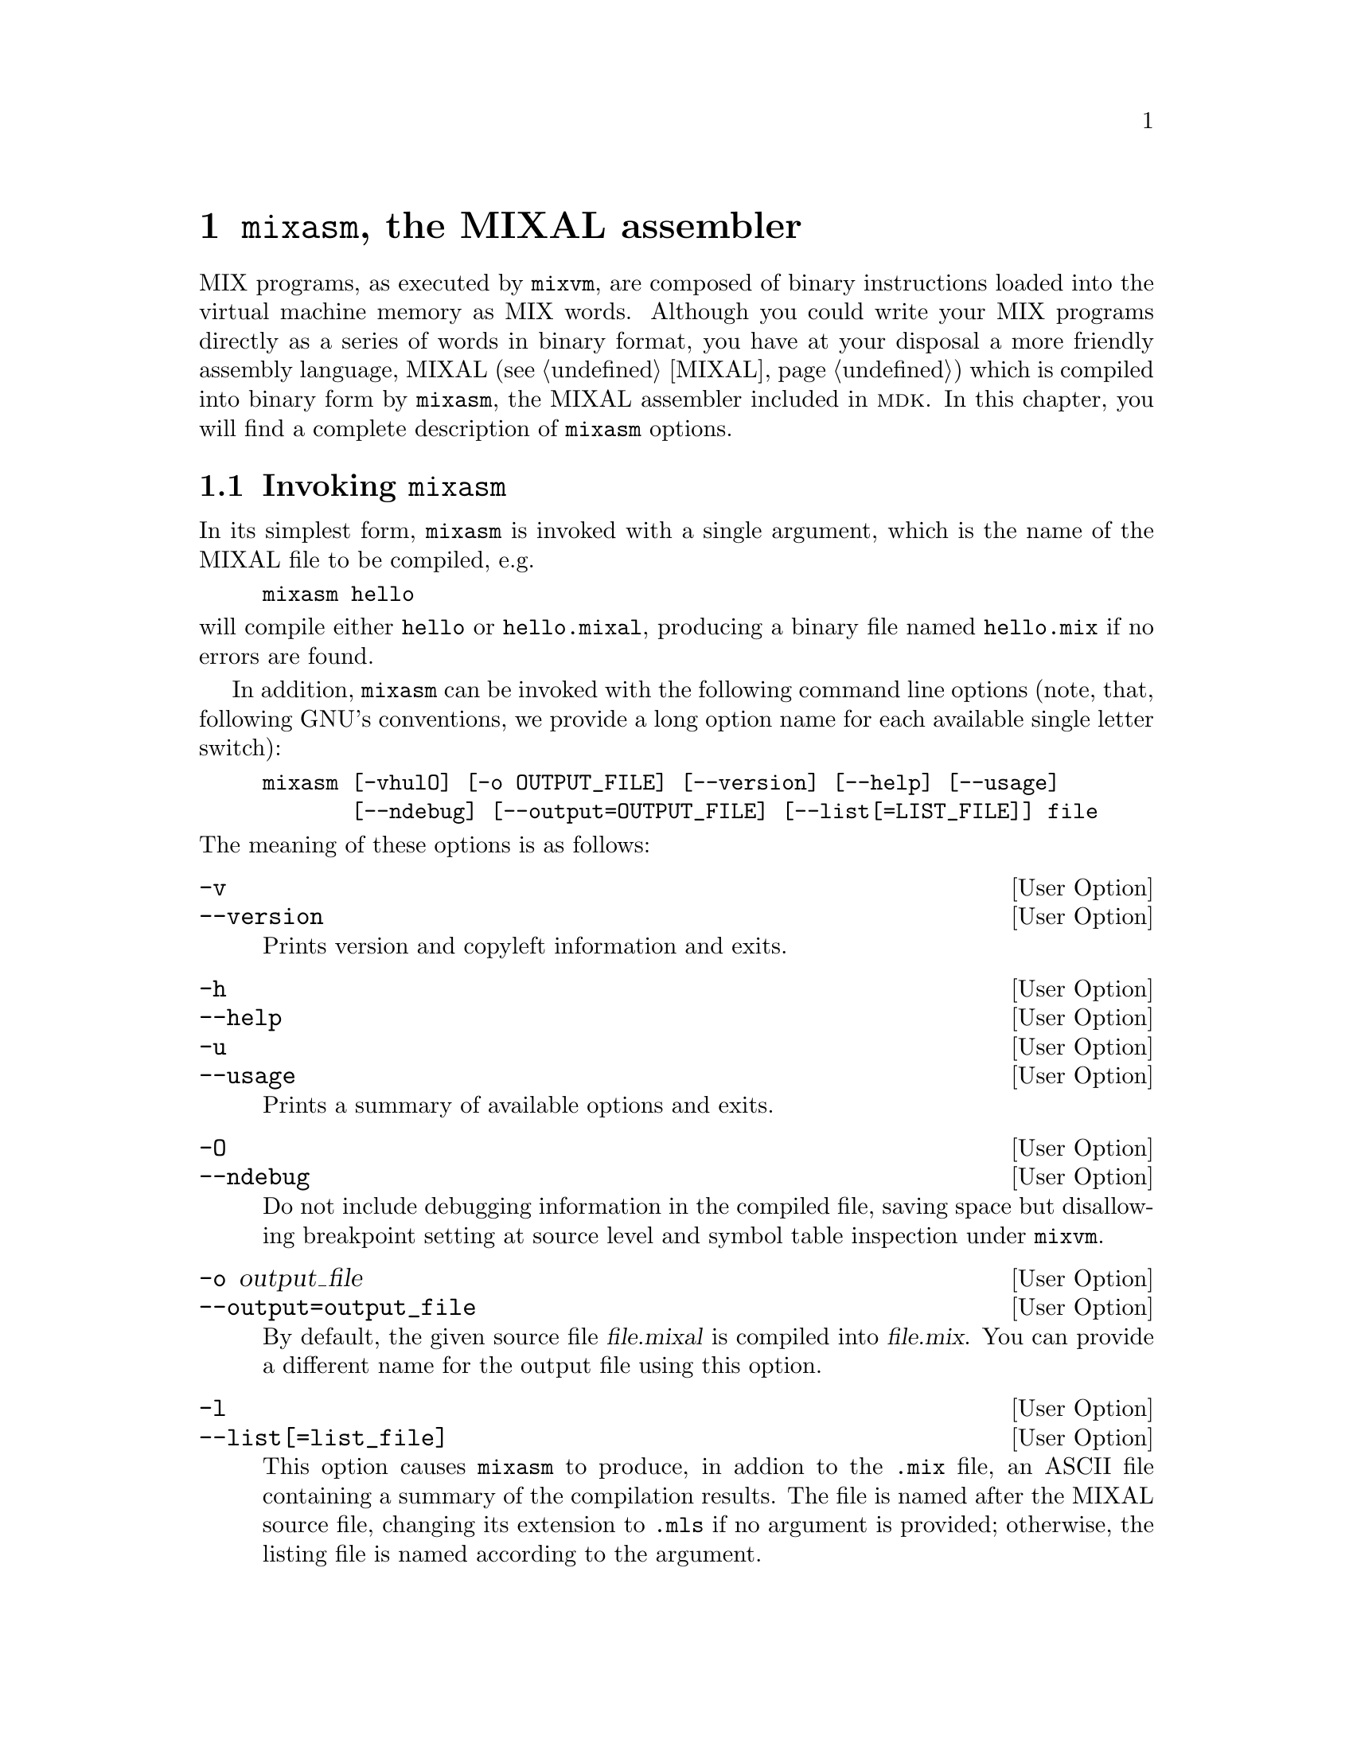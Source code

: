 @c -*-texinfo-*-
@c This is part of the GNU MDK Reference Manual.
@c Copyright (C) 2000, 2001, 2003, 2004, 2006
@c   Free Software Foundation, Inc.
@c See the file mdk.texi for copying conditions.

@node mixasm, mixvm, Emacs tools, Top
@comment  node-name,  next,  previous,  up
@chapter @code{mixasm}, the MIXAL assembler
@cindex @code{mixasm}
@cindex MIXAL
@cindex assembler

MIX programs, as executed by @code{mixvm}, are composed of binary
instructions loaded into the virtual machine memory as MIX
words. Although you could write your MIX programs directly as a series
of words in binary format, you have at your disposal a more friendly
assembly language, MIXAL (@pxref{MIXAL}) which is compiled into binary
form by @code{mixasm}, the MIXAL assembler included in @sc{mdk}. In this
chapter, you will find a complete description of @code{mixasm} options.

@menu
* Invoking mixasm::
@end menu

@node Invoking mixasm,  , mixasm, mixasm
@comment  node-name,  next,  previous,  up
@section Invoking @code{mixasm}

In its simplest form, @code{mixasm} is invoked with a single argument,
which is the name of the MIXAL file to be compiled, e.g.

@example
mixasm hello
@end example

@noindent
will compile either @file{hello} or @file{hello.mixal}, producing a
binary file named @file{hello.mix} if no errors are found.

In addition, @code{mixasm} can be invoked with the following command
line options (note, that, following GNU's conventions, we provide a long
option name for each available single letter switch):

@example
mixasm [-vhulO] [-o OUTPUT_FILE] [--version] [--help] [--usage]
       [--ndebug] [--output=OUTPUT_FILE] [--list[=LIST_FILE]] file
@end example

@noindent
The meaning of these options is as follows:

@defopt -v
@defoptx --version
Prints version and copyleft information and exits.
@end defopt

@defopt -h
@defoptx --help
@defoptx -u
@defoptx --usage
Prints a summary of available options and exits.
@end defopt

@defopt -O
@defoptx --ndebug
Do not include debugging information in the compiled file, saving
space but disallowing breakpoint setting at source level and symbol
table inspection under @code{mixvm}.
@end defopt

@defopt -o output_file
@defoptx --output=output_file
By default, the given source file @var{file.mixal} is compiled into
@var{file.mix}. You can provide a different name for the output file
using this option.
@end defopt

@defopt -l
@defoptx @w{--list[=list_file]}
@cindex .mls file
This option causes @code{mixasm} to produce, in addion to the
@file{.mix} file, an ASCII file containing a summary of the compilation
results. The file is named after the MIXAL source file, changing its
extension to @file{.mls} if no argument is provided; otherwise, the
listing file is named according to the argument.
@end defopt
